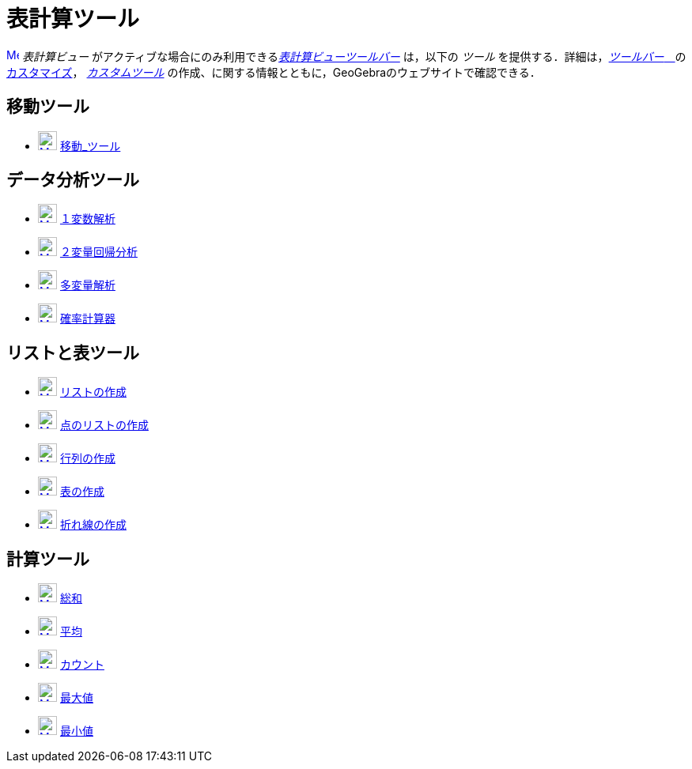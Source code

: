 = 表計算ツール
:page-en: tools/Spreadsheet_Tools
ifdef::env-github[:imagesdir: /ja/modules/ROOT/assets/images]

xref:/Spreadsheet_View.adoc[image:16px-Menu_view_spreadsheet.svg.png[Menu view spreadsheet.svg,width=16,height=16]]
_表計算ビュー_ がアクティブな場合にのみ利用できるxref:/表計算ビュー.adoc[_表計算ビューツールバー_] は，以下の _ツール_
を提供する．詳細は，xref:/ツールバー.adoc[_ツールバー_　]のxref:/ツールバー.adoc[カスタマイズ]，
_xref:/カスタムツール.adoc[カスタムツール]_ の作成、に関する情報とともに，GeoGebraのウェブサイトで確認できる．

== 移動ツール

* xref:/Move_Tool.adoc[image:24px-Mode_move.svg.png[Mode move.svg,width=24,height=24]]
xref:/tools/移動.adoc[移動_ツール]

== データ分析ツール

* xref:/One_Variable_Analysis_Tool.adoc[image:24px-Mode_onevarstats.svg.png[Mode onevarstats.svg,width=24,height=24]]
xref:/tools/１変数解析.adoc[１変数解析]
* xref:/Two_Variable_Regression_Analysis_Tool.adoc[image:24px-Mode_twovarstats.svg.png[Mode
twovarstats.svg,width=24,height=24]] xref:/tools/２変量回帰分析.adoc[２変量回帰分析]
* xref:/Multiple_Variable_Analysis_Tool.adoc[image:24px-Mode_multivarstats.svg.png[Mode
multivarstats.svg,width=24,height=24]] xref:/tools/多変量解析.adoc[多変量解析]
* xref:/Probability_Calculator.adoc[image:24px-Mode_probabilitycalculator.svg.png[Mode
probabilitycalculator.svg,width=24,height=24]] xref:/確率計算器.adoc[確率計算器]

== リストと表ツール

* xref:/List_Tool.adoc[image:24px-Mode_createlist.svg.png[Mode createlist.svg,width=24,height=24]]
xref:/tools/リストの作成.adoc[リストの作成]
* xref:/List_of_Points_Tool.adoc[image:24px-Mode_createlistofpoints.svg.png[Mode
createlistofpoints.svg,width=24,height=24]] xref:/tools/点のリストの作成.adoc[点のリストの作成]
* xref:/Matrix_Tool.adoc[image:24px-Mode_creatematrix.svg.png[Mode creatematrix.svg,width=24,height=24]]
xref:/tools/行列の作成.adoc[行列の作成]
* xref:/Table_Tool.adoc[image:24px-Mode_createtable.svg.png[Mode createtable.svg,width=24,height=24]]
xref:/tools/表の作成.adoc[表の作成]
* xref:/PolyLine_Tool.adoc[image:24px-Mode_createpolyline.svg.png[Mode createpolyline.svg,width=24,height=24]]
xref:/tools/折れ線の作成.adoc[折れ線の作成]

== 計算ツール

* xref:/Sum_Tool.adoc[image:24px-Mode_sumcells.svg.png[Mode sumcells.svg,width=24,height=24]]
xref:/tools/総和.adoc[総和]
* xref:/Mean_Tool.adoc[image:24px-Mode_meancells.svg.png[Mode meancells.svg,width=24,height=24]]
xref:/tools/平均.adoc[平均]
* xref:/Count_Tool.adoc[image:24px-Mode_countcells.svg.png[Mode countcells.svg,width=24,height=24]]
xref:/tools/カウント.adoc[カウント]
* xref:/Maximum_Tool.adoc[image:24px-Mode_maxcells.svg.png[Mode maxcells.svg,width=24,height=24]]
xref:/tools/最大値.adoc[最大値]
* xref:/Minimum_Tool.adoc[image:24px-Mode_mincells.svg.png[Mode mincells.svg,width=24,height=24]]
xref:/tools/最小値.adoc[最小値]
